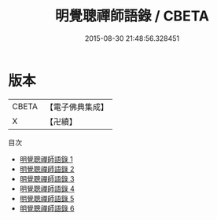 #+TITLE: 明覺聰禪師語錄 / CBETA

#+DATE: 2015-08-30 21:48:56.328451
* 版本
 |     CBETA|【電子佛典集成】|
 |         X|【卍續】    |
目次
 - [[file:KR6q0252_001.txt][明覺聰禪師語錄 1]]
 - [[file:KR6q0252_002.txt][明覺聰禪師語錄 2]]
 - [[file:KR6q0252_003.txt][明覺聰禪師語錄 3]]
 - [[file:KR6q0252_004.txt][明覺聰禪師語錄 4]]
 - [[file:KR6q0252_005.txt][明覺聰禪師語錄 5]]
 - [[file:KR6q0252_006.txt][明覺聰禪師語錄 6]]
